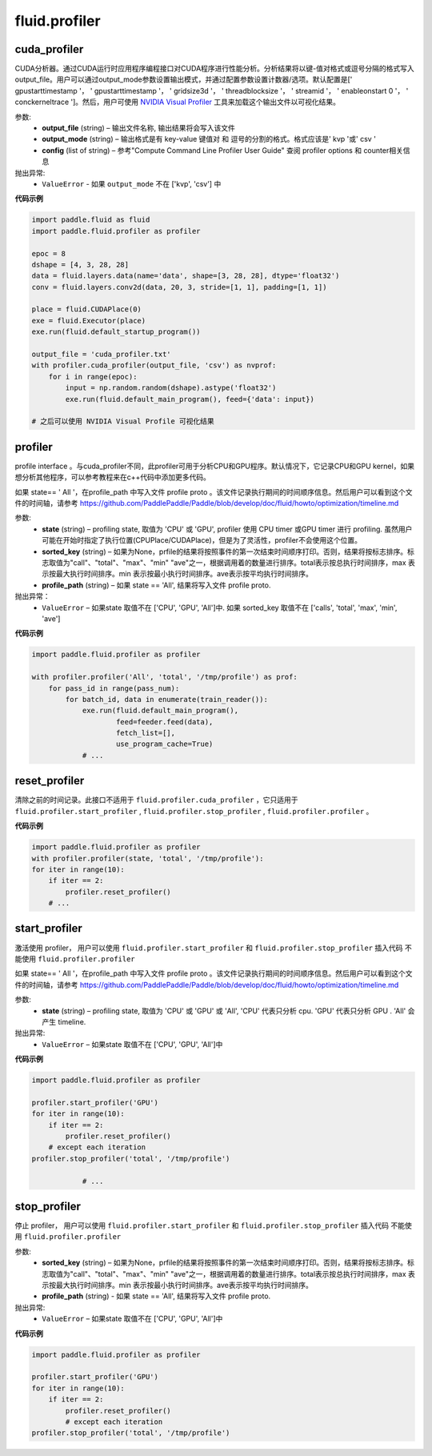 #################
 fluid.profiler
#################



.. _cn_api_fluid_profiler_cuda_profiler:

cuda_profiler
-------------------------------

.. py:function:: paddle.fluid.profiler.cuda_profiler(*args, **kwds)


CUDA分析器。通过CUDA运行时应用程序编程接口对CUDA程序进行性能分析。分析结果将以键-值对格式或逗号分隔的格式写入output_file。用户可以通过output_mode参数设置输出模式，并通过配置参数设置计数器/选项。默认配置是[' gpustarttimestamp '， ' gpustarttimestamp '， ' gridsize3d '， ' threadblocksize '， ' streamid '， ' enableonstart 0 '， ' conckerneltrace ']。然后，用户可使用 `NVIDIA Visual Profiler <https://developer.nvidia.com/nvidia-visualprofiler>`_ 工具来加载这个输出文件以可视化结果。


参数:
  - **output_file** (string) – 输出文件名称, 输出结果将会写入该文件
  - **output_mode** (string) – 输出格式是有 key-value 键值对 和 逗号的分割的格式。格式应该是' kvp '或' csv '
  - **config** (list of string) – 参考"Compute Command Line Profiler User Guide" 查阅 profiler options 和 counter相关信息

抛出异常:
    - ``ValueError`` -  如果 ``output_mode`` 不在 ['kvp', 'csv'] 中


**代码示例**


..  code-block:: python
  
    import paddle.fluid as fluid
    import paddle.fluid.profiler as profiler

    epoc = 8
    dshape = [4, 3, 28, 28]
    data = fluid.layers.data(name='data', shape=[3, 28, 28], dtype='float32')
    conv = fluid.layers.conv2d(data, 20, 3, stride=[1, 1], padding=[1, 1])

    place = fluid.CUDAPlace(0)
    exe = fluid.Executor(place)
    exe.run(fluid.default_startup_program())

    output_file = 'cuda_profiler.txt'
    with profiler.cuda_profiler(output_file, 'csv') as nvprof:
        for i in range(epoc):
            input = np.random.random(dshape).astype('float32')
            exe.run(fluid.default_main_program(), feed={'data': input})
            
    # 之后可以使用 NVIDIA Visual Profile 可视化结果









.. _cn_api_fluid_profiler_profiler:

profiler
-------------------------------

.. py:function:: paddle.fluid.profiler.profiler(*args, **kwds)

profile interface 。与cuda_profiler不同，此profiler可用于分析CPU和GPU程序。默认情况下，它记录CPU和GPU kernel，如果想分析其他程序，可以参考教程来在c++代码中添加更多代码。


如果 state== ' All '，在profile_path 中写入文件 profile proto 。该文件记录执行期间的时间顺序信息。然后用户可以看到这个文件的时间轴，请参考 `https://github.com/PaddlePaddle/Paddle/blob/develop/doc/fluid/howto/optimization/timeline.md <https://github.com/PaddlePaddle/Paddle/blob/develop/doc/fluid/howto/optimization/timeline.md>`_ 

参数:
  - **state** (string) –  profiling state, 取值为 'CPU' 或 'GPU',  profiler 使用 CPU timer 或GPU timer 进行 profiling. 虽然用户可能在开始时指定了执行位置(CPUPlace/CUDAPlace)，但是为了灵活性，profiler不会使用这个位置。
  - **sorted_key** (string) – 如果为None，prfile的结果将按照事件的第一次结束时间顺序打印。否则，结果将按标志排序。标志取值为"call"、"total"、"max"、"min" "ave"之一，根据调用着的数量进行排序。total表示按总执行时间排序，max 表示按最大执行时间排序。min 表示按最小执行时间排序。ave表示按平均执行时间排序。
  - **profile_path** (string) –  如果 state == 'All', 结果将写入文件 profile proto.
  
抛出异常：
  - ``ValueError`` – 如果state 取值不在 ['CPU', 'GPU', 'All']中. 如果 sorted_key 取值不在 ['calls', 'total', 'max', 'min', 'ave']
  
**代码示例**

..  code-block:: python
    
    import paddle.fluid.profiler as profiler

    with profiler.profiler('All', 'total', '/tmp/profile') as prof:
        for pass_id in range(pass_num):
            for batch_id, data in enumerate(train_reader()):
                exe.run(fluid.default_main_program(),
                        feed=feeder.feed(data),
                        fetch_list=[],
                        use_program_cache=True)
                # ...







.. _cn_api_fluid_profiler_reset_profiler:

reset_profiler
-------------------------------

.. py:function:: paddle.fluid.profiler.reset_profiler()

清除之前的时间记录。此接口不适用于 ``fluid.profiler.cuda_profiler`` ，它只适用于 ``fluid.profiler.start_profiler`` , ``fluid.profiler.stop_profiler`` , ``fluid.profiler.profiler`` 。

**代码示例**

..  code-block:: python
  
    import paddle.fluid.profiler as profiler
    with profiler.profiler(state, 'total', '/tmp/profile'):
    for iter in range(10):
        if iter == 2:
            profiler.reset_profiler()
        # ...








.. _cn_api_fluid_profiler_start_profiler:

start_profiler
-------------------------------

.. py:function:: paddle.fluid.profiler.start_profiler(state)

激活使用 profiler， 用户可以使用 ``fluid.profiler.start_profiler`` 和 ``fluid.profiler.stop_profiler`` 插入代码
不能使用 ``fluid.profiler.profiler`` 


如果 state== ' All '，在profile_path 中写入文件 profile proto 。该文件记录执行期间的时间顺序信息。然后用户可以看到这个文件的时间轴，请参考 `https://github.com/PaddlePaddle/Paddle/blob/develop/doc/fluid/howto/optimization/timeline.md <https://github.com/PaddlePaddle/Paddle/blob/develop/doc/fluid/howto/optimization/timeline.md>`_ 

参数:
  - **state** (string) – profiling state, 取值为 'CPU' 或 'GPU' 或 'All', 'CPU' 代表只分析 cpu. 'GPU' 代表只分析 GPU . 'All' 会产生 timeline.

抛出异常:
  - ``ValueError`` – 如果state 取值不在 ['CPU', 'GPU', 'All']中

**代码示例**

..  code-block:: python
    
    import paddle.fluid.profiler as profiler

    profiler.start_profiler('GPU')
    for iter in range(10):
        if iter == 2:
            profiler.reset_profiler()
        # except each iteration
    profiler.stop_profiler('total', '/tmp/profile')

                # ...








.. _cn_api_fluid_profiler_stop_profiler:

stop_profiler
-------------------------------

.. py:function::paddle.fluid.profiler.stop_profiler(sorted_key=None, profile_path='/tmp/profile')

停止 profiler， 用户可以使用 ``fluid.profiler.start_profiler`` 和 ``fluid.profiler.stop_profiler`` 插入代码
不能使用 ``fluid.profiler.profiler`` 

参数:
  - **sorted_key** (string) – 如果为None，prfile的结果将按照事件的第一次结束时间顺序打印。否则，结果将按标志排序。标志取值为"call"、"total"、"max"、"min" "ave"之一，根据调用着的数量进行排序。total表示按总执行时间排序，max 表示按最大执行时间排序。min 表示按最小执行时间排序。ave表示按平均执行时间排序。
  - **profile_path** (string) - 如果 state == 'All', 结果将写入文件 profile proto.
  

抛出异常:
  - ``ValueError`` – 如果state 取值不在 ['CPU', 'GPU', 'All']中

**代码示例**

..  code-block:: python
    
    import paddle.fluid.profiler as profiler

    profiler.start_profiler('GPU')
    for iter in range(10):
        if iter == 2:
            profiler.reset_profiler()
            # except each iteration
    profiler.stop_profiler('total', '/tmp/profile')







